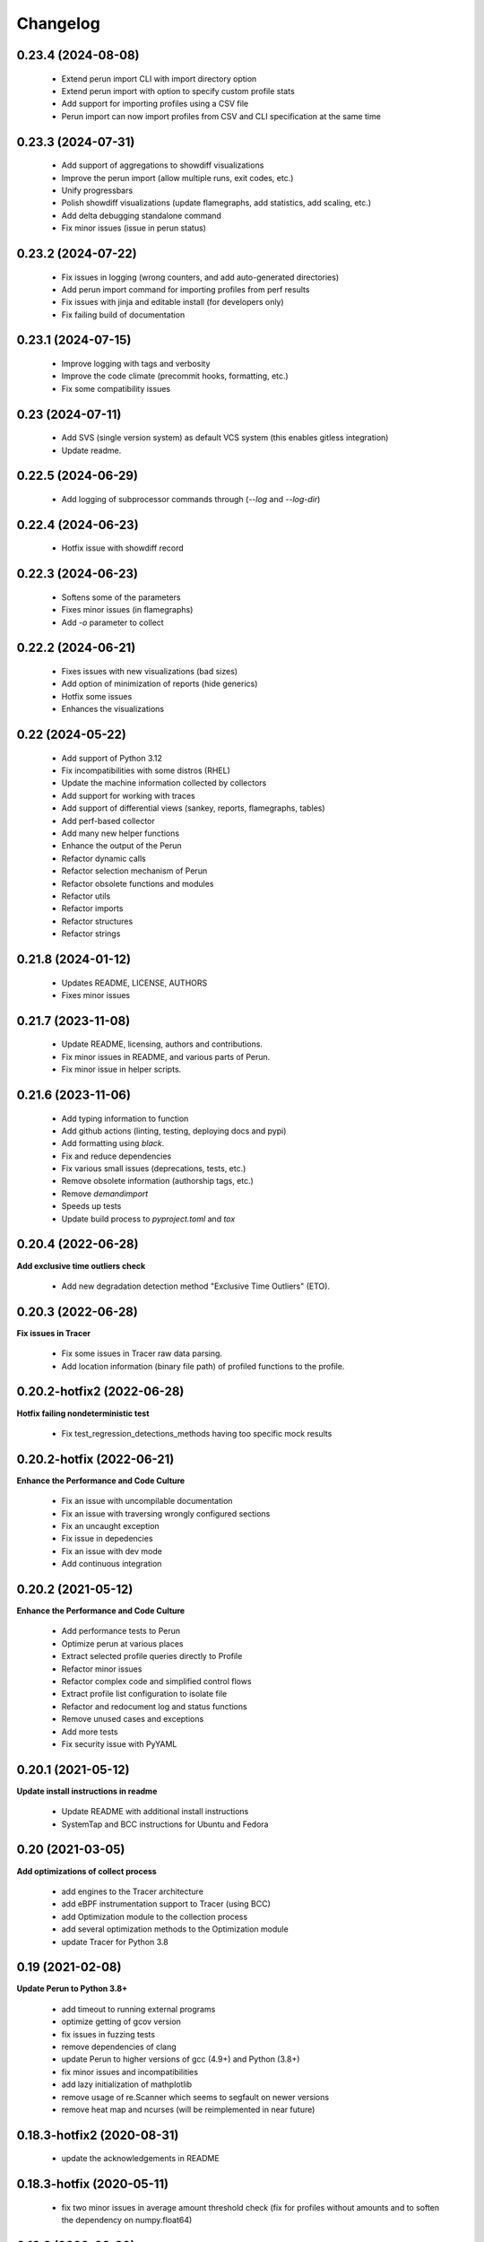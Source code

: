 Changelog
=========

0.23.4 (2024-08-08)
-------------------

  - Extend perun import CLI with import directory option
  - Extend perun import with option to specify custom profile stats
  - Add support for importing profiles using a CSV file
  - Perun import can now import profiles from CSV and CLI specification at the same time


0.23.3 (2024-07-31)
-------------------

  - Add support of aggregations to showdiff visualizations
  - Improve the perun import (allow multiple runs, exit codes, etc.)
  - Unify progressbars
  - Polish showdiff visualizations (update flamegraphs, add statistics, add scaling, etc.)
  - Add delta debugging standalone command
  - Fix minor issues (issue in perun status)


0.23.2 (2024-07-22)
-------------------

  - Fix issues in logging (wrong counters, and add auto-generated directories)
  - Add perun import command for importing profiles from perf results
  - Fix issues with jinja and editable install (for developers only)
  - Fix failing build of documentation

0.23.1 (2024-07-15)
-------------------

  - Improve logging with tags and verbosity
  - Improve the code climate (precommit hooks, formatting, etc.)
  - Fix some compatibility issues

0.23 (2024-07-11)
-----------------

  - Add SVS (single version system) as default VCS system (this enables gitless integration)
  - Update readme.

0.22.5 (2024-06-29)
-------------------

  - Add logging of subprocessor commands through (`--log` and `--log-dir`)


0.22.4 (2024-06-23)
-------------------

  - Hotfix issue with showdiff record

0.22.3 (2024-06-23)
-------------------

  - Softens some of the parameters
  - Fixes minor issues (in flamegraphs)
  - Add `-o` parameter to collect

0.22.2 (2024-06-21)
-------------------

  - Fixes issues with new visualizations (bad sizes)
  - Add option of minimization of reports (hide generics)
  - Hotfix some issues
  - Enhances the visualizations

0.22 (2024-05-22)
-----------------

  - Add support of Python 3.12
  - Fix incompatibilities with some distros (RHEL)
  - Update the machine information collected by collectors
  - Add support for working with traces
  - Add support of differential views (sankey, reports, flamegraphs, tables)
  - Add perf-based collector
  - Add many new helper functions
  - Enhance the output of the Perun
  - Refactor dynamic calls
  - Refactor selection mechanism of Perun
  - Refactor obsolete functions and modules
  - Refactor utils
  - Refactor imports
  - Refactor structures
  - Refactor strings


0.21.8 (2024-01-12)
-------------------

  - Updates README, LICENSE, AUTHORS
  - Fixes minor issues

0.21.7 (2023-11-08)
-------------------

  - Update README, licensing, authors and contributions.
  - Fix minor issues in README, and various parts of Perun.
  - Fix minor issue in helper scripts.

0.21.6 (2023-11-06)
-------------------

  - Add typing information to function
  - Add github actions (linting, testing, deploying docs and pypi)
  - Add formatting using `black`.
  - Fix and reduce dependencies
  - Fix various small issues (deprecations, tests, etc.)
  - Remove obsolete information (authorship tags, etc.)
  - Remove `demandimport`
  - Speeds up tests
  - Update build process to `pyproject.toml` and `tox`

0.20.4 (2022-06-28)
-------------------

**Add exclusive time outliers check**

  - Add new degradation detection method "Exclusive Time Outliers" (ETO).

0.20.3 (2022-06-28)
-------------------

**Fix issues in Tracer**

  - Fix some issues in Tracer raw data parsing.
  - Add location information (binary file path) of profiled functions to the profile.

0.20.2-hotfix2 (2022-06-28)
---------------------------

**Hotfix failing nondeterministic test**

  - Fix test_regression_detections_methods having too specific mock results

0.20.2-hotfix (2022-06-21)
--------------------------

**Enhance the Performance and Code Culture**

  - Fix an issue with uncompilable documentation
  - Fix an issue with traversing wrongly configured sections
  - Fix an uncaught exception
  - Fix issue in depedencies
  - Fix an issue with dev mode
  - Add continuous integration

0.20.2 (2021-05-12)
-------------------

**Enhance the Performance and Code Culture**

  - Add performance tests to Perun
  - Optimize perun at various places
  - Extract selected profile queries directly to Profile
  - Refactor minor issues
  - Refactor complex code and simplified control flows
  - Extract profile list configuration to isolate file
  - Refactor and redocument log and status functions
  - Remove unused cases and exceptions
  - Add more tests
  - Fix security issue with PyYAML

0.20.1 (2021-05-12)
-------------------

**Update install instructions in readme**

  - Update README with additional install instructions
  - SystemTap and BCC instructions for Ubuntu and Fedora

0.20 (2021-03-05)
-----------------

**Add optimizations of collect process**

  - add engines to the Tracer architecture
  - add eBPF instrumentation support to Tracer (using BCC)
  - add Optimization module to the collection process
  - add several optimization methods to the Optimization module
  - update Tracer for Python 3.8

0.19 (2021-02-08)
-----------------

**Update Perun to Python 3.8+**

  - add timeout to running external programs
  - optimize getting of gcov version
  - fix issues in fuzzing tests
  - remove dependencies of clang
  - update Perun to higher versions of gcc (4.9+) and Python (3.8+)
  - fix minor issues and incompatibilities
  - add lazy initialization of mathplotlib
  - remove usage of re.Scanner which seems to segfault on newer versions
  - remove heat map and ncurses (will be reimplemented in near future)

0.18.3-hotfix2 (2020-08-31)
---------------------------

  - update the acknowledgements in README

0.18.3-hotfix (2020-05-11)
--------------------------

  - fix two minor issues in average amount threshold check (fix for profiles without amounts and to soften the dependency on numpy.float64)

0.18.3 (2020-03-20)
-------------------

**Extend the Perun and fix selected issues**

  - add helper assertions for tests available in `asserts.py` file
  - remove useless fixtures (Helpers), move the helpers functions to isolate package
  - categorize test data to several directories
  - add automatical lookup of (in)dependent variable as default for selected commands (postprocess, etc.)
  - add crash dump in case of unexpected error (can be suppressed by `--dev-mode` option)
  - update the documentation with latest features and fix missing stuff
  - add external generator of the
  - fix the issue with backward incompatible repositories which contained profiles with 'params' instead of 'args'
  - fix the issue with loading certain parts of degradation changes as strings (instead of doubles)
  - fix the issue with loading degradation changes which contained less information than in the new versions (missing the `drate`)
  - fix other minor issues
  - fix minor issues in fuzzing
  - fix issue with clang-3.5 binary missing in systems (add the binary)
  - fix the incorrectly printed trace

0.18.2 (2020-02-13)
-------------------

**Fix errors in novel check methods**

  - fix selected errors in novel check methods
  - automatically remove testing files
  - extend the collection process with specifying custom name

0.18.1 (2020-02-13)
-------------------

**Refactor trace collector**

  - refactor trace collector
  - extend trace collector with watchdog module
  - selected temporary files moved to .perun directory structure
  - add diagnostic mode for trace collector
  - add locking module to perun logic
  - add diagnostic mode to tracer
  - ignore tracer tests in codecoverage

0.18 (2020-02-11)
-----------------

**Add performance fuzz-testing**

  - add ``perun fuzz`` mode implementing mutation based fuzzer. See :ref:`fuzzing-overview` for more details.

0.17.4 (2020-01-28)
-------------------

**Add tabular view**

  - add tableof view module
  - add conversion functions of models to dataframe
  - add headers to tableof view
  - add formats to tableof view
  - add sorting to tableof view
  - add filtering to tableof view
  - add two modes of tableof (resources and models)
  - fix minor bug in bounds collector (unknown collector type)
  - fix templates for generating units

0.17.3 (2020-01-09)
-------------------

**Add Loopus collector in Perun**

  - fix an issue in profiles which contained only persistent properties
  - add bounds collector, wrapper over Loopus tool

0.17.2 (2019-08-16)
-------------------

**Improve the runner logic**

  - extract cmd, args and workload to Executable class
  - remove ``--remove-all`` argument in ``perun rm``
  - add support for removing profiles from pending jobs through perun
  - improve the output of `perun rm` command
  - extract CLI groups to isolate modules
  - add caching to selected vcs commands
  - fix untested bug in degradation check
  - rename warmup parameter in `time` to ``--warmup``
  - lower the number of warmup and repetitions for time collector during tests
  - remove filter postprocessor (did nothing)
  - add signal handling to runner (authored by Jirka Pavela)

0.17.1 (2019-07-24)
-------------------

**Add new degradation detection methods**

  - add new detection methods for parametric and non-parametric models
  - add **Integral Comparison** detection method, which computes the integrals under models
  - add **Local Statistics** detection method, which analyses the various statistics in intervals of models
  - refactor various minor issues in postprocessing logic
  - add new strategies for detecting performance changes

0.17 (2019-07-09)
-----------------

**Optimize profile format**

  - make profile format more compact
  - fix minor issue in fast check
  - extract selected functions from query to profile object

0.16.9-hotfix (2019-06-18)
--------------------------

**Hotfix issue in Makefile**

 - hotfix issue in Makefile

0.16.9 (2019-06-18)
-------------------

**Add CLI for stats manipulation**

  - refactor the perun stats module
  - extend the stats module with a CLI
  - add new operations (list, delete, ...) to the stats module

0.16.8 (2019-05-18)
-------------------

**Extend perun instances with temporaries**

  - add new logic module that allows to store temporary files in separate directory (.perun/tmp)

0.16.7-hotfix (2019-04-15)
--------------------------

**Hotfix Jinja potential vulnerability**

  - hotfix Jinja potential vulnerability

0.16.7 (2019-04-15)
-------------------

**Extend perun instances with stats**

  - add new logic module that allows to store stats for profiles in separate directory (.perun/stats)

0.16.6 (2019-03-25)
-------------------

**Improve the quality of life of Perun**

  - fix minor bug in storing changes
  - extracted index entry specific functions to isolate class (in order to create new versions)
  - implement index v2.0, codename FastSloth
  - switch to working with index v2.0 (index v1.0 is still supported, however, everything is saved as 2.0)
  - minor refactors
  - optimize loading of the profile info for both registered and pending profiles (yields huge performance boost)
  - add `--force` option to `perun add` which will force the add (d'oh)
  - add printing of trace if `perun -vv` is set in cli (i.e. the verbosity is of level 2+)
  - rename 'params' in profile to 'args' since it complies to other parts of code
  - refactor minor issues, enhance error messages and exception handling

0.16.5 (2019-03-22)
-------------------

**Revive complexity collector**

  - revive the complexity collector
  - increase the test coverage of complexity collector
  - update the complexity collector to comply with latest version of Perun

**Add kernel non-parametric regression**

0.16.4 (2019-03-14)
-------------------

**Add kernel non-parametric regression**

  - fix minor issue in memory collector that manifests with gcc-5.5+ and Ubuntu 18.04+
  - add three kernel non-parametrik regression models (see :ref:`postprocessors-kernel-regression`)
  - fix minor issues in moving average and regressogram

0.16.3 (2019-03-02)
-------------------

**Overhaul the trace collector**

  - update to Click version 7.0 (because underscores are replaced by dashes)
  - add automatic pairing of the static probes in trace collector
  - add fault-tolerant system to trace collector (now it does collect some profile even if it contains some corruption)
  - rework the internal format of traces

0.16.2 (2019-03-02)
-------------------

**Fix and refactor the memory collector**

  - fix minor issue in average amount threshold checker, when average is 0
  - refactor memory collector
  - add proper documentation to memory collector
  - fix an ubuntu 18.04 issue, when dlsym() needed some bytes before libmalloc.so is properly loaded resulting into crash
  - add proper locking to memory collector

0.16.1 (2019-03-01)
-------------------

**Add moving average postprocessor**

  - add moving average postprocessor, other of the non-parametric analysis
  - minor fixes in regressogram (refactor and documentation)
  - add `perun fuzz` command which does a performance fuzzing
  - remodel runner functions to generators

0.16 (2019-02-16)
-----------------

**Add regressogram postprocessor**

  - add --version option to perun cli, so it shows version of perun (d'oh!)
  - extend scatterplot to support step function rendering (for regressogram)
  - add regressogram postprocessor, one of the non-parametric analysis

0.15.4 (2018-08-13)
-------------------

**Add cleanup procedures to Trace collector**

  - add cleanup procedures to trace collector (so it properly kills systemtap modules)
  - fix setup.py versions
  - make clusterizer less verbose
  - fix wrong parameter name in trace collector

0.15.3-hotfix (2018-08-02)
--------------------------

**Hotfix unused workload parameter in trace collector**

  - hotfix missing workload parameter in trace collector

0.15.3 (2018-08-01)
-------------------

**Extract trace configuration automatically**

  - rename complexity collector to **trace**
  - fix minor issues with trace collector
  - add basic support for parallel programs in trace collector
  - add basic support for non-terminating programs (--timeout) in trace collector
  - fix minor issues in incorrect piping (class with ||)
  - add lookup of profiled functions in trace collector

0.15.2 (2018-07-20)
-------------------

**Upgrade Trace collector architecture**

  - update the cli of the :ref:`collectors-trace` with new options
  - add support for static and dynamic probing of the binaries (hence allow custom user probes)
  - fix minor issues
  - rework the architecture of system-tap collector to work as a daemon

0.15.1 (2018-07-17)
-------------------

**Rehaul the notion of workloads**

  - refactor check modules
  - add ``pending tag range`` to ``perun add`` command to add more profiles at once
  - add ``index tag rage`` to ``perun rm`` command to remove more profiles at once
  - fix the issue with wrong sort order and tags (now :ckey:`format.sort_profiles_by` sets the option in local)
  - add support for workload generators
  - implement integer workload generator that generates workload from the integer interval
  - implement singleton workload generator that generates single workload
  - implement string workload generator that generates random strings
  - implement file workload generator that generates random text files
  - add :ckey:`generators.workload` for specification of workload generators in config
  - remodel the notion of workloads to accept the workload generators to allow other style of workloads
  - add two modes of workload generation (one that merges the profiles into one; and one which gradually generates profiles)
  - add default workload generators to shared configuration

0.15 (2018-06-20)
-----------------

**Extend the suite of change detection methods**

  - add fast check degradation check method (:ref:`degradation-fast-check`)
  - add linear regression based degradation check method (:ref:`degradation-lreg`)
  - add polynomial regression based degradation check method (:ref:`degradation-preg`)
  - rename regression models to full names
  - fix divisions by zero in several places in regression analysis
  - rename the api of several regression functions

0.14.4 (2018-06-17)
-------------------

**Refactor the code**

  - fix various linting issues (e.g. too long lines)
  - remove unused code and function (e.g. in memory)
  - fix minor issues
  - extend the test suite with several more tests
  - flatten the test hierarchy
  - remove alloclist view (query+convert imported in python is more powerful)
  - renew the rest of the old documentation format
  - extract path and type function parameters from vcs api
  - refactor pcs module and remove pcs as argument from all of the functions
  - fix various codacy issues
  - refactor cli module by moving callbacks, renaming functions and removing redundant functions

0.14.3 (2018-06-12)
-------------------

**Extend utils module**

  - print timing of various collection phases
  - add :ckey:`degradation.log_collect` to store the output of precollect phase in isolated logs
  - add working ``--compute-missing`` parameter to check group, which temporarily sets the precollection
  - add repetition of the time collector
  - add predefined configuration templates
  - add automatic lookup of candidate executable and workloads for user configuration (see :ref:`config-templates`)
  - add ``perun config reset`` command to allow resetting of configuration to different states
  - extend the utils module with ELF helper functions
  - extend the utils with non-blocking subprocess calls
  - extend the utils with binary files lookup

0.14.2 (2018-05-15)
-------------------

**Rehaul the command line output**

  - fix issue with pending tags not being sorted ;)
  - fix the issue with incorrectly flattened values in query
  - extend the memory collector to include the allocation order as resource
  - add loading and storing of performance change records
  - add short printed results for found degradations
  - update the default generated config
  - remake the output of time collector
  - fix issue with integer workloads
  - fix issue with non-sorted index profiles
  - fix issue with memory collector not removing the unreachable allocations
  - add vcs history tree to log (prints the context of the vcs tree)
  - remodel the output of the degradation checks
  - switch the colour of optimizations to green (instead of blue)
  - colour tainted (containing degradation) and fixed (containing optimization) branches in vcs history
  - add short summary of degradations to each minor version in graph
  - add semantic ordering of uids (used in outputs)
  - add vcs history to output of perun run matrix
  - make perun check precollect phase silent (until we figure out the better way?)
  - add streaming to the history (so it is not output when everything is done)
  - make two versions of run_jobs (one with history and one without)
  - refactor some modules to remove unnecessary dependencies
  - add information about degradations to perun status and log

0.14.1 (2018-04-19)
-------------------

**Extend the automation**

  - add two new options to regression analysis module (see :ref:`postprocessors-regression-analysis` for more details)
  - fix minor issues in regression analysis and scatter plot module
  - fix issue with non-deterministic ordering in flattening the values by convert
  - add different ordering to perun status profiles (now they are ordered by time)
  - add more boxes to the output of the perun status profiles (bundled per five profiles)
  - add :ckey:`format.sort_profiles_by` configuration key to allow sorting of profiles in ``perun status`` by different keys
  - add ``--sort-by`` option to ``perun status`` to allow sorting of profiles in ``perun status``
  - fix minor things in documentation
  - add few helper function for CLI and profiles
  - rename origin in ProfileInfo to source (class of names)
  - fix typos in documentation
  - remake walk major version to return MajorVersion object, with head and major version name
  - add helper function for loading the profile out of profile info
  - extend the api of the vcs (with storing/restoring the state, checkout and dirty-testing)
  - add :ckey:`profiles.register_after_run` configuration key to automatically register profiles after collection
  - add :ckey:`execute.pre_run` config key for running commands before execution of matrix
  - add helper function for safely getting config key
  - add ``--minor-version`` parameter to ``perun collect`` and ``perun run`` to run the collection over different minor version
  - add ``--crawl-parents`` parameter to allow ``perun collect`` and ``perun run`` to collect the data for both minor version and its predecessors
  - add checking out of the minor version, and saving the state, to collection of profiles
  - add :ckey:`degradation.collect_before_check` configuration key for automatically collect profiles before running degradation check

0.14 (2018-03-27)
-----------------

**Add clusterization postprocessor**

  - add clusterizer postprocessor
  - add helper function for flattening single resources
  - fixed profiles generated by time in tests

0.13 (2018-03-27)
-----------------

**Add SystemTap based complexity collector**

  - add SystemTap based complexity collector (see :ref:`collectors-trace` for more details)
  - add ``perun utils create`` command (see :ref:`cli-utils-ref` for more details) for creating new modules according to stored templates
  - fix issue with getting config hierarchy, when outside of any perun scope

0.12.1 (2018-03-08)
-------------------

**Update project readme**

  - update the project readme
  - add compiled documentation

0.12 (2018-03-05)
-----------------

**Add basic testing of performance changes between profiles**

  - add command for checking performance changes between two isolate profiles
  - add command for checking performance changes in given minor version
  - add command for checking performance changes within the project history
  - add two basic methods of checking performance changes
  - add two options to config (see :ckey:`degradation.strategies` and :ckey:`degradation.apply`)
    to customize performance checking
  - add caching to recursive config lookup
  - add recursive gathering of options from config
  - fix nondeterministic tests
  - define structure for representing the result of performance change
  - add basic implementation of performance change detectors

0.11.1 (2018-02-28)
-------------------

**Enhance the regression model suite**

  - fix issues when reading configuration with error
  - enhance the regression model suite by improving quadratic and constant models
  - rename the tags to different format (%tag%)
  - add support for shortlog formatting string
  - fix issue with postprocessing information being lost
  - add options for changing filename template
  - remodel automatic generation of profile names (now templatable; see :ckey:`format.output_profile_template`)
  - add runtime config
  - break config command to three (get, set, edit)
  - rename some configuration options
  - fix issue with missing header parts in profiles
  - fix issue with incorrect parameter
  - add global.paging option (see :ckey:`general.paging`)
  - improve bokeh outputs (with click policy, and better lines)
  - other various fixes

0.11 (2017-11-27)
-----------------

**Adding proper documentation**

  - add HTML and latex documentation
  - refactor the documentation of publicly visible modules
  - add additional figures and examples of outputs and profiles
  - switch order of initialization of Perun instances and vcs
  - break vcs-params to vcs-flags and vcs-param
  - fix the issue with missing index
  - enhance the performance of Perun (guarding, rewriting to table lookup, or lazy inits)
  - add loading of yaml parameters from CLI

0.10.1 (2017-10-24)
-------------------

**Remodeling of the  regression analysis interface**

  - refactor the interface of regression analysis
  - update the regression analysis error computation
  - add new parameters for plotting models
  - reduce number of specific computation functions
  - update the architecture (namely the interface)
  - update the documentation of regression analysis and parameters for cli
  - update the regressions analysis error computation
  - add constant model
  - add paging for perun log and status
  - rename converters and transformations modules

0.10 (2017-10-10)
-----------------

**Add Scatter plot visualization module**

  - add scatter plot as new visualisation module (basic version with some temporary workarounds)
  - fix bisection method not producing model for some intervals
  - add examples of scatter plot graphs

0.9.2 (2017-09-28)
------------------

**Extend the regression analysis module**

  - add transformation of models to plotable data points
  - add helper functions for plotting models
  - add support of regression analysis extensions

0.9.1 (2017-09-24)
------------------

**Extend the query module**

  - add proper testing to query module
  - polish the messy conftest.py
  - add support generators and fixtures for query profiles
  - extend the profile query module with key values and models queries

0.9 (2017-08-31)
----------------

**Add regression analysis postprocessing module**

  - add regression analysis postprocessor module
  - add example resulting profiles

0.8.3 (2017-08-31)
------------------

**Update and fix complexity collector**

  - fix several minor issues with complexity collector
  - polish the standard of the generated profile
  - add proper testinr for cli
  - refactor according to the pylint
  - fix bug where vector would not be cleared after printing to file
  - remove code duplication in loop specification
  - fix different sampling data structure for job and complexity cli
  - fix some minor details with cli usage and info output

0.8.2 (2017-07-31)
------------------

**Update the command line interface of complexity collector**

  - add new options to complexity collector interface
  - add thorough documentation
  - refactor the implementation

0.8.1 (2017-07-30)
------------------

**Update the performance of command line interface**

  - add on demand import of big libraries
  - optimize the memory collector by minimizing subprocess calls
  - fix issue with regex in memory collector
  - add caching of memory collector syscalls
  - extend cli of add and remove to support multiple args
  - extend the massaging of parameters for cli
  - remodel the config command
  - add support for tags in command line
  - enhance the status output of the profile list
  - enhance the default formatting of config
  - add thorough validity checking of bars/flow params

0.8 (2017-07-03)
----------------

**Add flame graph visualization**

  - add flame graph visualization module

0.7.2 (2017-07-03)
------------------

**Refactor flow graph to a more generic form**

  - refactor flow to more generic format
  - work with flattened pandas.DataFrame format
  - use set of generators and queries for manipulation with profiles
  - make the cli API generic
  - polish the visual apeal of flow graphs
  - simplify output to bokeh.charts.Area
  - add basic testing of bokeh flow graphs
  - fix the issue with additional layer in memory profs

0.7.1 (2017-06-30)
------------------

**Refactor bar graph to a more generic form**

  - refactor bars to more generic format
  - work with flattened pandas.DataFrame format
  - make the cli API generic
  - polish the visual apeal of bars graph
  - add unique colour palette to bokeh graphs
  - fix minor issue with matrix in config
  - add massaging of params for show and postprocess

0.7 (2017-06-26)
----------------

**Add bar graph visualization**

  - integrate bar graph visualization

0.6 (2017-06-26)
----------------

**Add Flow graph visualization**

  - integrate flow graph visualization

0.5.1 (2016-06-22)
------------------

**Fix issues in memory collector**

  - extend the CLI for memory collect
  - annotate phases of memory collect with basic informations
  - add checks for presence of debugging symbols
  - fix in various things in memory collector
  - extend the testing of memory collector

0.5 (2016-06-21)
----------------

**Add Heap map visualization**

  - integrate Heap map visualization
  - add thorough testing of heap and heat map
  - refactor profile converting
  - refactor duplicate blobs of code
  - add animation feature
  - add origin to profile so it can be compared before adding profile
  - add more smart lookup of the profile for add
  - add choices for collector/vcs/postprocessor parameters in cli
  - simplify adding parameters to collectors/postprocessors
  - add support for formatting strings for profile list
  - refactor log and status function
  - add basic testing for the command line interface
  - switch interactive configuration to using editor
  - implement wrappers for collect and postprocessby
  - rename 'bin' keyword to 'cmd' in stored profiles
  - add basic testing of the collectors and commands

0.4.2 (2017-05-31)
------------------

**Collective fixes mostly for Memory collector**

  - fix a collector issue with zero value addresses
  - add checking validity of the looked up minor version
  - fix issue with incorrect parameter of the NotPerunRepositoryException
  - raise exception when the profile is in incorrect json syntax
  - catch error when minor head could not be found
  - add exception for errors in wrapped VCS
  - add exception for incorrect profile format
  - raise NotPerunRepository, when Perun is not located on path
  - fix message when git was reinitialized
  - catch exceptions for init

0.4.1 (2017-05-15)
------------------

**Collective fixes mosty for Complexity collector**

  - fixed size data container growth if functions were sampled
  - enhance the perun status with info about untracked profiles
  - add colours to printing of profile list (red for untracked)
  - add output of untracked profiles to perun status
  - fix issue with postprocessor parameter rewritten by local variable

0.4 (2017-03-17)
----------------

**Add Complexity collector**

  - add complexity collector module

0.3 (2017-03-14)
----------------

**Adding Memory Collector**

  - add memory collector module
  - fix the issue with detached head state and perun status
  - add simple, but interactive, initialization of the local config

0.2 (2017-03-07)
----------------

**Add basic job units**

  - add the normalizer postprocessor
  - add the time collector
  - refactor the git module to use the python package
  - add loadinng of config from local yml
  - refactor construction of job matrix
  - remove cmd from job tuple and rename params to args
  - break perun run to run matrix (from config) and run job (from stdout)
  - fix issue of assuming different structure of profile
  - add functionality of creating and storing profiles
  - add generation of the profile name for given job
  - add storing of the profile at given path
  - add generation of profile out of collected data
  - update the params between the phases
  - polish the perun --short header
  - various minor tweaks for outputs
  - change init-vcs-* options to just vcs-*
  - fix an issue with incorrectly outputed comma if no profile type was present
  - fix an issue with loading profile having two modes (compressed and uncompressed)
  - implement base logic for calling collectors and postprocessors
  - enhance output of profile numbers in perun log and status with colours and types
  - add header for short info
  - add colours to the header
  - add base implementation of perun show
  - fix loading of compressed file
  - polish output of perun log and status by adding indent, colours and padding
  - fix an issue with adding non-existent profile
  - fix multiple adding of the same entry
  - fix an issue when the added entry should go to end of index

0.1 (2017-02-22)
----------------

**First partially working implementation**

  - add short printing of minor version info (--short-minors | -s option)
  - fix reverse output of log (oldest was displayed first)
  - implement simplistic perun log outputing minor version history and profile numbers
  - fix an incorrect warning about already tracked profiles
  - add removal of the entry from the index
  - add registering of  files to the minor version index
  - refactor according to pylint
  - add base implementation of perun log
  - add base implementation of perun status
  - add base implementation of perun add
  - add base implementation of perun rm
  - add base implementation of perun init
  - add base implementation of perun config
  - add base commandline interface through click

0.0 (2016-12-10)
----------------

**Initial minimalistic repository**

  - empty root

